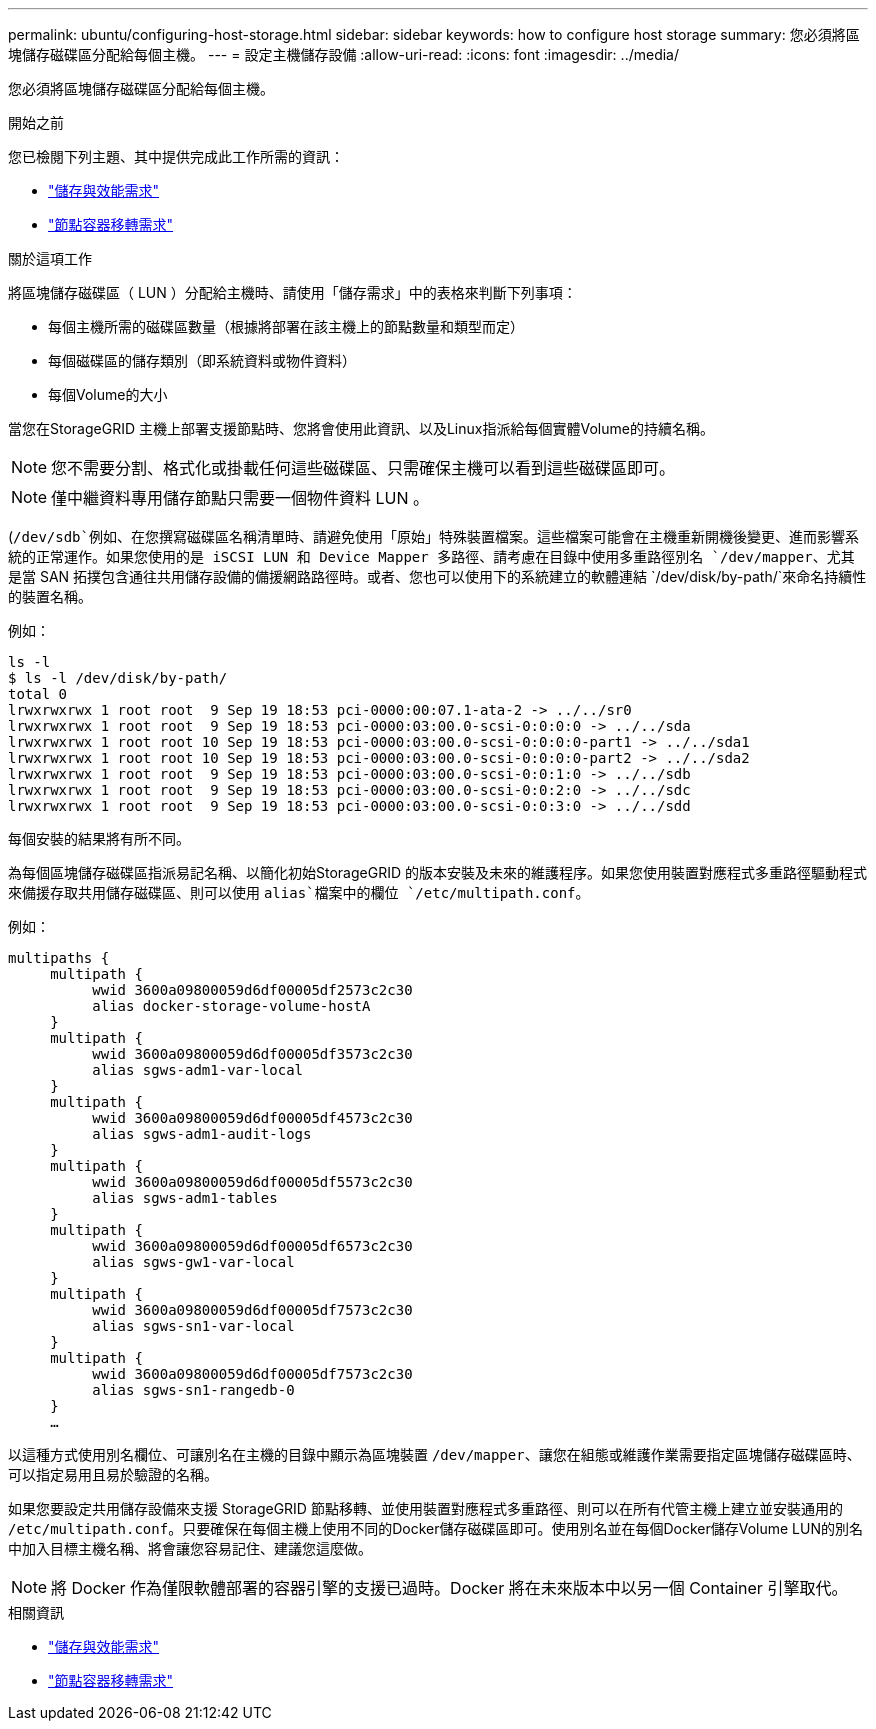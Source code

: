 ---
permalink: ubuntu/configuring-host-storage.html 
sidebar: sidebar 
keywords: how to configure host storage 
summary: 您必須將區塊儲存磁碟區分配給每個主機。 
---
= 設定主機儲存設備
:allow-uri-read: 
:icons: font
:imagesdir: ../media/


[role="lead"]
您必須將區塊儲存磁碟區分配給每個主機。

.開始之前
您已檢閱下列主題、其中提供完成此工作所需的資訊：

* link:storage-and-performance-requirements.html["儲存與效能需求"]
* link:node-container-migration-requirements.html["節點容器移轉需求"]


.關於這項工作
將區塊儲存磁碟區（ LUN ）分配給主機時、請使用「儲存需求」中的表格來判斷下列事項：

* 每個主機所需的磁碟區數量（根據將部署在該主機上的節點數量和類型而定）
* 每個磁碟區的儲存類別（即系統資料或物件資料）
* 每個Volume的大小


當您在StorageGRID 主機上部署支援節點時、您將會使用此資訊、以及Linux指派給每個實體Volume的持續名稱。


NOTE: 您不需要分割、格式化或掛載任何這些磁碟區、只需確保主機可以看到這些磁碟區即可。


NOTE: 僅中繼資料專用儲存節點只需要一個物件資料 LUN 。

(`/dev/sdb`例如、在您撰寫磁碟區名稱清單時、請避免使用「原始」特殊裝置檔案。這些檔案可能會在主機重新開機後變更、進而影響系統的正常運作。如果您使用的是 iSCSI LUN 和 Device Mapper 多路徑、請考慮在目錄中使用多重路徑別名 `/dev/mapper`、尤其是當 SAN 拓撲包含通往共用儲存設備的備援網路路徑時。或者、您也可以使用下的系統建立的軟體連結 `/dev/disk/by-path/`來命名持續性的裝置名稱。

例如：

[listing]
----
ls -l
$ ls -l /dev/disk/by-path/
total 0
lrwxrwxrwx 1 root root  9 Sep 19 18:53 pci-0000:00:07.1-ata-2 -> ../../sr0
lrwxrwxrwx 1 root root  9 Sep 19 18:53 pci-0000:03:00.0-scsi-0:0:0:0 -> ../../sda
lrwxrwxrwx 1 root root 10 Sep 19 18:53 pci-0000:03:00.0-scsi-0:0:0:0-part1 -> ../../sda1
lrwxrwxrwx 1 root root 10 Sep 19 18:53 pci-0000:03:00.0-scsi-0:0:0:0-part2 -> ../../sda2
lrwxrwxrwx 1 root root  9 Sep 19 18:53 pci-0000:03:00.0-scsi-0:0:1:0 -> ../../sdb
lrwxrwxrwx 1 root root  9 Sep 19 18:53 pci-0000:03:00.0-scsi-0:0:2:0 -> ../../sdc
lrwxrwxrwx 1 root root  9 Sep 19 18:53 pci-0000:03:00.0-scsi-0:0:3:0 -> ../../sdd
----
每個安裝的結果將有所不同。

為每個區塊儲存磁碟區指派易記名稱、以簡化初始StorageGRID 的版本安裝及未來的維護程序。如果您使用裝置對應程式多重路徑驅動程式來備援存取共用儲存磁碟區、則可以使用 `alias`檔案中的欄位 `/etc/multipath.conf`。

例如：

[listing]
----
multipaths {
     multipath {
          wwid 3600a09800059d6df00005df2573c2c30
          alias docker-storage-volume-hostA
     }
     multipath {
          wwid 3600a09800059d6df00005df3573c2c30
          alias sgws-adm1-var-local
     }
     multipath {
          wwid 3600a09800059d6df00005df4573c2c30
          alias sgws-adm1-audit-logs
     }
     multipath {
          wwid 3600a09800059d6df00005df5573c2c30
          alias sgws-adm1-tables
     }
     multipath {
          wwid 3600a09800059d6df00005df6573c2c30
          alias sgws-gw1-var-local
     }
     multipath {
          wwid 3600a09800059d6df00005df7573c2c30
          alias sgws-sn1-var-local
     }
     multipath {
          wwid 3600a09800059d6df00005df7573c2c30
          alias sgws-sn1-rangedb-0
     }
     …
----
以這種方式使用別名欄位、可讓別名在主機的目錄中顯示為區塊裝置 `/dev/mapper`、讓您在組態或維護作業需要指定區塊儲存磁碟區時、可以指定易用且易於驗證的名稱。

如果您要設定共用儲存設備來支援 StorageGRID 節點移轉、並使用裝置對應程式多重路徑、則可以在所有代管主機上建立並安裝通用的 `/etc/multipath.conf`。只要確保在每個主機上使用不同的Docker儲存磁碟區即可。使用別名並在每個Docker儲存Volume LUN的別名中加入目標主機名稱、將會讓您容易記住、建議您這麼做。


NOTE: 將 Docker 作為僅限軟體部署的容器引擎的支援已過時。Docker 將在未來版本中以另一個 Container 引擎取代。

.相關資訊
* link:storage-and-performance-requirements.html["儲存與效能需求"]
* link:node-container-migration-requirements.html["節點容器移轉需求"]

